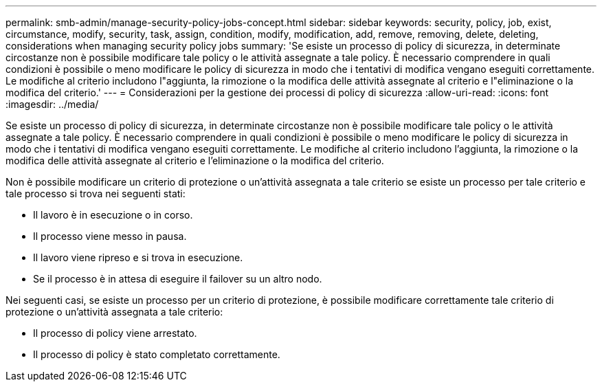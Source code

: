 ---
permalink: smb-admin/manage-security-policy-jobs-concept.html 
sidebar: sidebar 
keywords: security, policy, job, exist, circumstance, modify, security, task, assign, condition, modify, modification, add, remove, removing, delete, deleting, considerations when managing security policy jobs 
summary: 'Se esiste un processo di policy di sicurezza, in determinate circostanze non è possibile modificare tale policy o le attività assegnate a tale policy. È necessario comprendere in quali condizioni è possibile o meno modificare le policy di sicurezza in modo che i tentativi di modifica vengano eseguiti correttamente. Le modifiche al criterio includono l"aggiunta, la rimozione o la modifica delle attività assegnate al criterio e l"eliminazione o la modifica del criterio.' 
---
= Considerazioni per la gestione dei processi di policy di sicurezza
:allow-uri-read: 
:icons: font
:imagesdir: ../media/


[role="lead"]
Se esiste un processo di policy di sicurezza, in determinate circostanze non è possibile modificare tale policy o le attività assegnate a tale policy. È necessario comprendere in quali condizioni è possibile o meno modificare le policy di sicurezza in modo che i tentativi di modifica vengano eseguiti correttamente. Le modifiche al criterio includono l'aggiunta, la rimozione o la modifica delle attività assegnate al criterio e l'eliminazione o la modifica del criterio.

Non è possibile modificare un criterio di protezione o un'attività assegnata a tale criterio se esiste un processo per tale criterio e tale processo si trova nei seguenti stati:

* Il lavoro è in esecuzione o in corso.
* Il processo viene messo in pausa.
* Il lavoro viene ripreso e si trova in esecuzione.
* Se il processo è in attesa di eseguire il failover su un altro nodo.


Nei seguenti casi, se esiste un processo per un criterio di protezione, è possibile modificare correttamente tale criterio di protezione o un'attività assegnata a tale criterio:

* Il processo di policy viene arrestato.
* Il processo di policy è stato completato correttamente.

